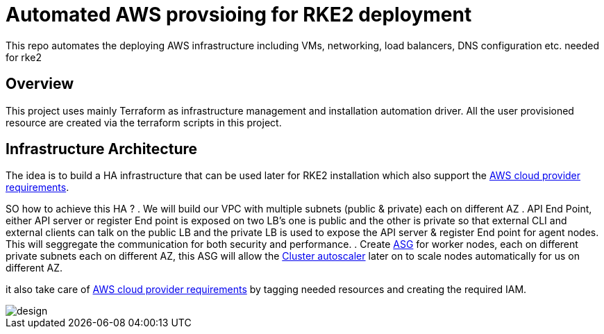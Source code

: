 = Automated AWS provsioing for RKE2 deployment

This repo automates the deploying  AWS infrastructure including VMs, networking, load balancers, DNS configuration etc. needed for rke2


== Overview

This project uses mainly Terraform as infrastructure management and installation automation driver. All the user provisioned resource are created via the terraform scripts in this project.

== Infrastructure Architecture

The idea is to build a HA infrastructure that can be used later for RKE2 installation which also support the https://rancher.com/docs/rke/latest/en/config-options/cloud-providers/aws/[AWS cloud provider requirements].

SO how to achieve this HA ?
. We will build our VPC with multiple subnets (public & private) each on different AZ 
. API End Point, either API server or register End point is exposed on two LB's one is public and the other is private so that external CLI and external clients can talk on the public LB and the private LB is used to expose the API server & register End point for agent nodes. This will seggregate the communication for both security and performance.
. Create https://docs.aws.amazon.com/autoscaling/ec2/userguide/AutoScalingGroup.html[ASG] for worker nodes, each on different private subnets each on different AZ, this ASG will allow the https://github.com/kubernetes/autoscaler/blob/master/cluster-autoscaler/cloudprovider/aws/README.md[Cluster autoscaler] later on to scale nodes automatically for us on different AZ.


it also take care of https://rancher.com/docs/rke/latest/en/config-options/cloud-providers/aws/[AWS cloud provider requirements] by tagging needed resources and creating the required IAM.


image::./img/design.jpeg[]



